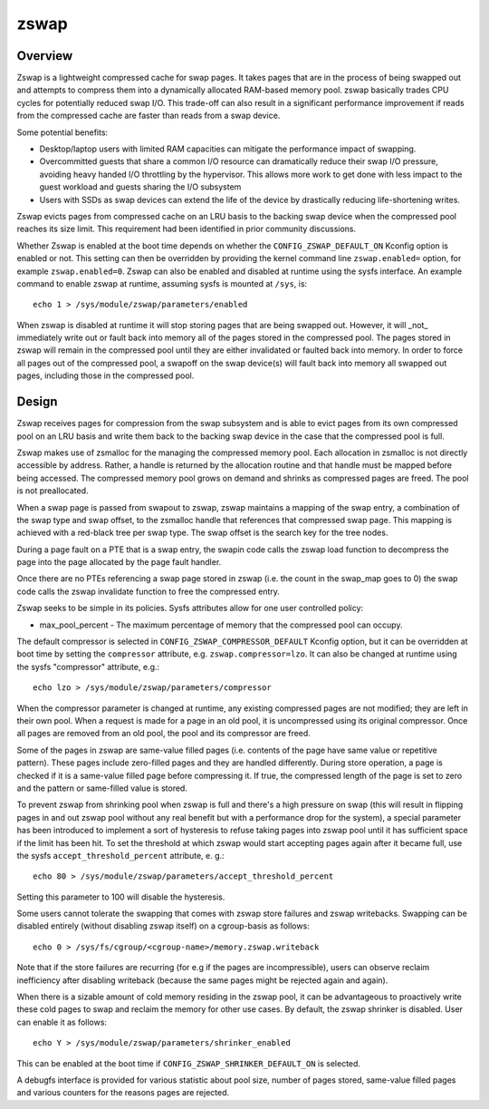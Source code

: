 =====
zswap
=====

Overview
========

Zswap is a lightweight compressed cache for swap pages. It takes pages that are
in the process of being swapped out and attempts to compress them into a
dynamically allocated RAM-based memory pool.  zswap basically trades CPU cycles
for potentially reduced swap I/O.  This trade-off can also result in a
significant performance improvement if reads from the compressed cache are
faster than reads from a swap device.

Some potential benefits:

* Desktop/laptop users with limited RAM capacities can mitigate the
  performance impact of swapping.
* Overcommitted guests that share a common I/O resource can
  dramatically reduce their swap I/O pressure, avoiding heavy handed I/O
  throttling by the hypervisor. This allows more work to get done with less
  impact to the guest workload and guests sharing the I/O subsystem
* Users with SSDs as swap devices can extend the life of the device by
  drastically reducing life-shortening writes.

Zswap evicts pages from compressed cache on an LRU basis to the backing swap
device when the compressed pool reaches its size limit.  This requirement had
been identified in prior community discussions.

Whether Zswap is enabled at the boot time depends on whether
the ``CONFIG_ZSWAP_DEFAULT_ON`` Kconfig option is enabled or not.
This setting can then be overridden by providing the kernel command line
``zswap.enabled=`` option, for example ``zswap.enabled=0``.
Zswap can also be enabled and disabled at runtime using the sysfs interface.
An example command to enable zswap at runtime, assuming sysfs is mounted
at ``/sys``, is::

	echo 1 > /sys/module/zswap/parameters/enabled

When zswap is disabled at runtime it will stop storing pages that are
being swapped out.  However, it will _not_ immediately write out or fault
back into memory all of the pages stored in the compressed pool.  The
pages stored in zswap will remain in the compressed pool until they are
either invalidated or faulted back into memory.  In order to force all
pages out of the compressed pool, a swapoff on the swap device(s) will
fault back into memory all swapped out pages, including those in the
compressed pool.

Design
======

Zswap receives pages for compression from the swap subsystem and is able to
evict pages from its own compressed pool on an LRU basis and write them back to
the backing swap device in the case that the compressed pool is full.

Zswap makes use of zsmalloc for the managing the compressed memory pool.  Each
allocation in zsmalloc is not directly accessible by address.  Rather, a handle is
returned by the allocation routine and that handle must be mapped before being
accessed.  The compressed memory pool grows on demand and shrinks as compressed
pages are freed.  The pool is not preallocated.

When a swap page is passed from swapout to zswap, zswap maintains a mapping
of the swap entry, a combination of the swap type and swap offset, to the
zsmalloc handle that references that compressed swap page.  This mapping is
achieved with a red-black tree per swap type.  The swap offset is the search
key for the tree nodes.

During a page fault on a PTE that is a swap entry, the swapin code calls the
zswap load function to decompress the page into the page allocated by the page
fault handler.

Once there are no PTEs referencing a swap page stored in zswap (i.e. the count
in the swap_map goes to 0) the swap code calls the zswap invalidate function
to free the compressed entry.

Zswap seeks to be simple in its policies.  Sysfs attributes allow for one user
controlled policy:

* max_pool_percent - The maximum percentage of memory that the compressed
  pool can occupy.

The default compressor is selected in ``CONFIG_ZSWAP_COMPRESSOR_DEFAULT``
Kconfig option, but it can be overridden at boot time by setting the
``compressor`` attribute, e.g. ``zswap.compressor=lzo``.
It can also be changed at runtime using the sysfs "compressor"
attribute, e.g.::

	echo lzo > /sys/module/zswap/parameters/compressor

When the compressor parameter is changed at runtime, any existing compressed
pages are not modified; they are left in their own pool.  When a request is
made for a page in an old pool, it is uncompressed using its original
compressor.  Once all pages are removed from an old pool, the pool and its
compressor are freed.

Some of the pages in zswap are same-value filled pages (i.e. contents of the
page have same value or repetitive pattern). These pages include zero-filled
pages and they are handled differently. During store operation, a page is
checked if it is a same-value filled page before compressing it. If true, the
compressed length of the page is set to zero and the pattern or same-filled
value is stored.

To prevent zswap from shrinking pool when zswap is full and there's a high
pressure on swap (this will result in flipping pages in and out zswap pool
without any real benefit but with a performance drop for the system), a
special parameter has been introduced to implement a sort of hysteresis to
refuse taking pages into zswap pool until it has sufficient space if the limit
has been hit. To set the threshold at which zswap would start accepting pages
again after it became full, use the sysfs ``accept_threshold_percent``
attribute, e. g.::

	echo 80 > /sys/module/zswap/parameters/accept_threshold_percent

Setting this parameter to 100 will disable the hysteresis.

Some users cannot tolerate the swapping that comes with zswap store failures
and zswap writebacks. Swapping can be disabled entirely (without disabling
zswap itself) on a cgroup-basis as follows::

	echo 0 > /sys/fs/cgroup/<cgroup-name>/memory.zswap.writeback

Note that if the store failures are recurring (for e.g if the pages are
incompressible), users can observe reclaim inefficiency after disabling
writeback (because the same pages might be rejected again and again).

When there is a sizable amount of cold memory residing in the zswap pool, it
can be advantageous to proactively write these cold pages to swap and reclaim
the memory for other use cases. By default, the zswap shrinker is disabled.
User can enable it as follows::

  echo Y > /sys/module/zswap/parameters/shrinker_enabled

This can be enabled at the boot time if ``CONFIG_ZSWAP_SHRINKER_DEFAULT_ON`` is
selected.

A debugfs interface is provided for various statistic about pool size, number
of pages stored, same-value filled pages and various counters for the reasons
pages are rejected.
